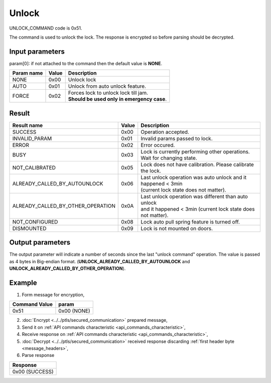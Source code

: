 Unlock
======

UNLOCK_COMMAND code is 0x51.

The command is used to unlock the lock. The response is encrypted so before parsing should be decrypted.

Input parameters
----------------
param[0]: if not attached to the command then the default value is **NONE**.

+----------------+-----------+----------------------------------------------+
| **Param name** | **Value** | **Description**                              |
+----------------+-----------+----------------------------------------------+
| NONE           | 0x00      | Unlock lock                                  |
+----------------+-----------+----------------------------------------------+
| AUTO           | 0x01      | Unlock from auto unlock feature.             |
+----------------+-----------+----------------------------------------------+
| FORCE          | 0x02      | | Forces lock to unlock lock till jam.       |
|                |           | | **Should be used only in emergency case**. |
+----------------+-----------+----------------------------------------------+
        
Result
------
+------------------------------------------+-----------+-------------------------------------------------------------------------+
| **Result name**                          | **Value** | **Description**                                                         |
+------------------------------------------+-----------+-------------------------------------------------------------------------+
| SUCCESS                                  | 0x00      | Operation accepted.                                                     |
+------------------------------------------+-----------+-------------------------------------------------------------------------+
| INVALID_PARAM                            | 0x01      | Invalid params passed to lock.                                          |
+------------------------------------------+-----------+-------------------------------------------------------------------------+
| ERROR                                    | 0x02      | Error occured.                                                          |
+------------------------------------------+-----------+-------------------------------------------------------------------------+
| BUSY                                     | 0x03      | Lock is currently performing other operations. Wait for changing state. |
+------------------------------------------+-----------+-------------------------------------------------------------------------+
| NOT_CALIBRATED                           | 0x05      | Lock does not have calibration. Please calibrate the lock.              |
+------------------------------------------+-----------+-------------------------------------------------------------------------+
| ALREADY_CALLED_BY_AUTOUNLOCK             | 0x06      | | Last unlock operation was auto unlock and it happened < 3min          |
|                                          |           | | (current lock state does not matter).                                 |
+------------------------------------------+-----------+-------------------------------------------------------------------------+
| ALREADY_CALLED_BY_OTHER_OPERATION        | 0x0A      | | Last unlock operation was different than auto unlock                  |
|                                          |           | | and it happened < 3min (current lock state does not matter).          |
+------------------------------------------+-----------+-------------------------------------------------------------------------+
| NOT_CONFIGURED                           | 0x08      | Lock auto pull spring feature is turned off.                            |
+------------------------------------------+-----------+-------------------------------------------------------------------------+
| DISMOUNTED                               | 0x09      | Lock is not mounted on doors.                                           |
+------------------------------------------+-----------+-------------------------------------------------------------------------+

Output parameters
----------------- 

The output parameter will indicate a number of seconds since the last "unlock command" operation. 
The value is passed as 4 bytes in Big-endian format. (**UNLOCK_ALREADY_CALLED_BY_AUTOUNLOCK** and **UNLOCK_ALREADY_CALLED_BY_OTHER_OPERATION**).

Example
-------

1. Form message for encryption,

+-------------------+-------------+
| **Command Value** | **param**   |
+-------------------+-------------+
| 0x51              | 0x00 (NONE) |
+-------------------+-------------+

2. :doc:`Encrypt <../../ptls/secured_communication>` prepared message,
3. Send it on :ref:`API commands characteristic <api_commands_characteristic>`,
4. Receive response on :ref:`API commands characteristic <api_commands_characteristic>`,
5. :doc:`Decrypt <../../ptls/secured_communication>` received response discarding :ref:`first header byte <message_headers>`,
6. Parse response

+----------------+
| **Response**   |
+----------------+
| 0x00 (SUCCESS) |
+----------------+